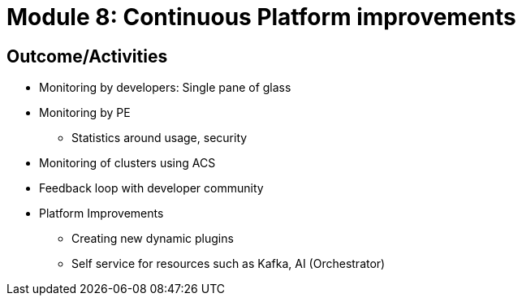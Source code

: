 :imagesdir: ../assets/images

= Module 8: Continuous Platform improvements

== Outcome/Activities

* Monitoring by developers: 
Single pane of glass
* Monitoring by PE
- Statistics around usage, security
* Monitoring of clusters using ACS
* Feedback loop with developer community 
* Platform Improvements 
- Creating new dynamic plugins
- Self service for resources such as Kafka, AI (Orchestrator)


